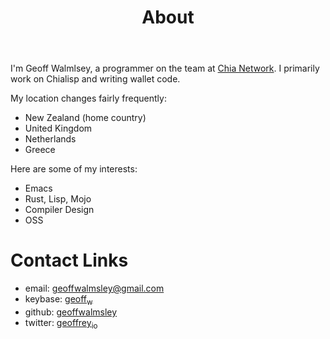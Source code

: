 #+TITLE: About

I'm Geoff Walmlsey, a programmer on the team at [[https://chia.net][Chia Network]]. I primarily work on Chialisp and writing wallet code.

My location changes fairly frequently:
- New Zealand (home country)
- United Kingdom
- Netherlands
- Greece

Here are some of my interests:
- Emacs
- Rust, Lisp, Mojo
- Compiler Design
- OSS

* Contact Links
- email: [[mailto:geoffwalmlsey@gmail.com][geoffwalmsley@gmail.com]]
- keybase: [[https://keybase.io/geoff_w][geoff_w]]
- github: [[https://github.com/geoffwalmsley][geoffwalmsley]]
- twitter: [[https://twitter.com/geoffrey_io][geoffrey_io]]
